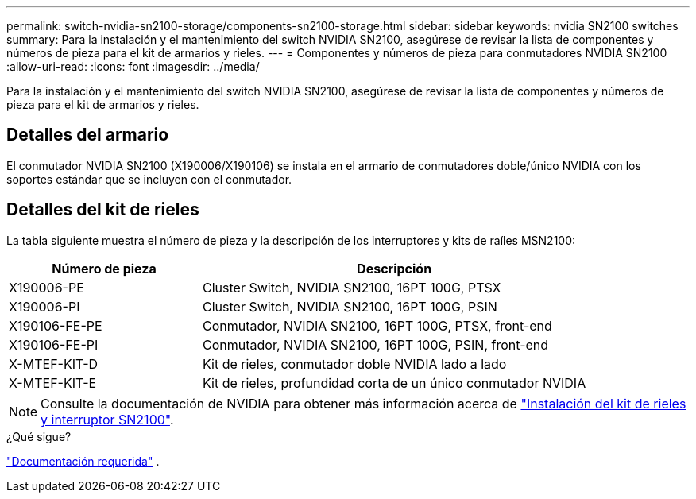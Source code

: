 ---
permalink: switch-nvidia-sn2100-storage/components-sn2100-storage.html 
sidebar: sidebar 
keywords: nvidia SN2100 switches 
summary: Para la instalación y el mantenimiento del switch NVIDIA SN2100, asegúrese de revisar la lista de componentes y números de pieza para el kit de armarios y rieles. 
---
= Componentes y números de pieza para conmutadores NVIDIA SN2100
:allow-uri-read: 
:icons: font
:imagesdir: ../media/


[role="lead"]
Para la instalación y el mantenimiento del switch NVIDIA SN2100, asegúrese de revisar la lista de componentes y números de pieza para el kit de armarios y rieles.



== Detalles del armario

El conmutador NVIDIA SN2100 (X190006/X190106) se instala en el armario de conmutadores doble/único NVIDIA con los soportes estándar que se incluyen con el conmutador.



== Detalles del kit de rieles

La tabla siguiente muestra el número de pieza y la descripción de los interruptores y kits de raíles MSN2100:

[cols="1,2"]
|===
| Número de pieza | Descripción 


 a| 
X190006-PE
 a| 
Cluster Switch, NVIDIA SN2100, 16PT 100G, PTSX



 a| 
X190006-PI
 a| 
Cluster Switch, NVIDIA SN2100, 16PT 100G, PSIN



 a| 
X190106-FE-PE
 a| 
Conmutador, NVIDIA SN2100, 16PT 100G, PTSX, front-end



 a| 
X190106-FE-PI
 a| 
Conmutador, NVIDIA SN2100, 16PT 100G, PSIN, front-end



 a| 
X-MTEF-KIT-D
 a| 
Kit de rieles, conmutador doble NVIDIA lado a lado



 a| 
X-MTEF-KIT-E
 a| 
Kit de rieles, profundidad corta de un único conmutador NVIDIA

|===

NOTE: Consulte la documentación de NVIDIA para obtener más información acerca de https://docs.nvidia.com/networking/display/sn2000pub/Installation["Instalación del kit de rieles y interruptor SN2100"^].

.¿Qué sigue?
link:required-documentation-sn2100-storage.html["Documentación requerida"] .
